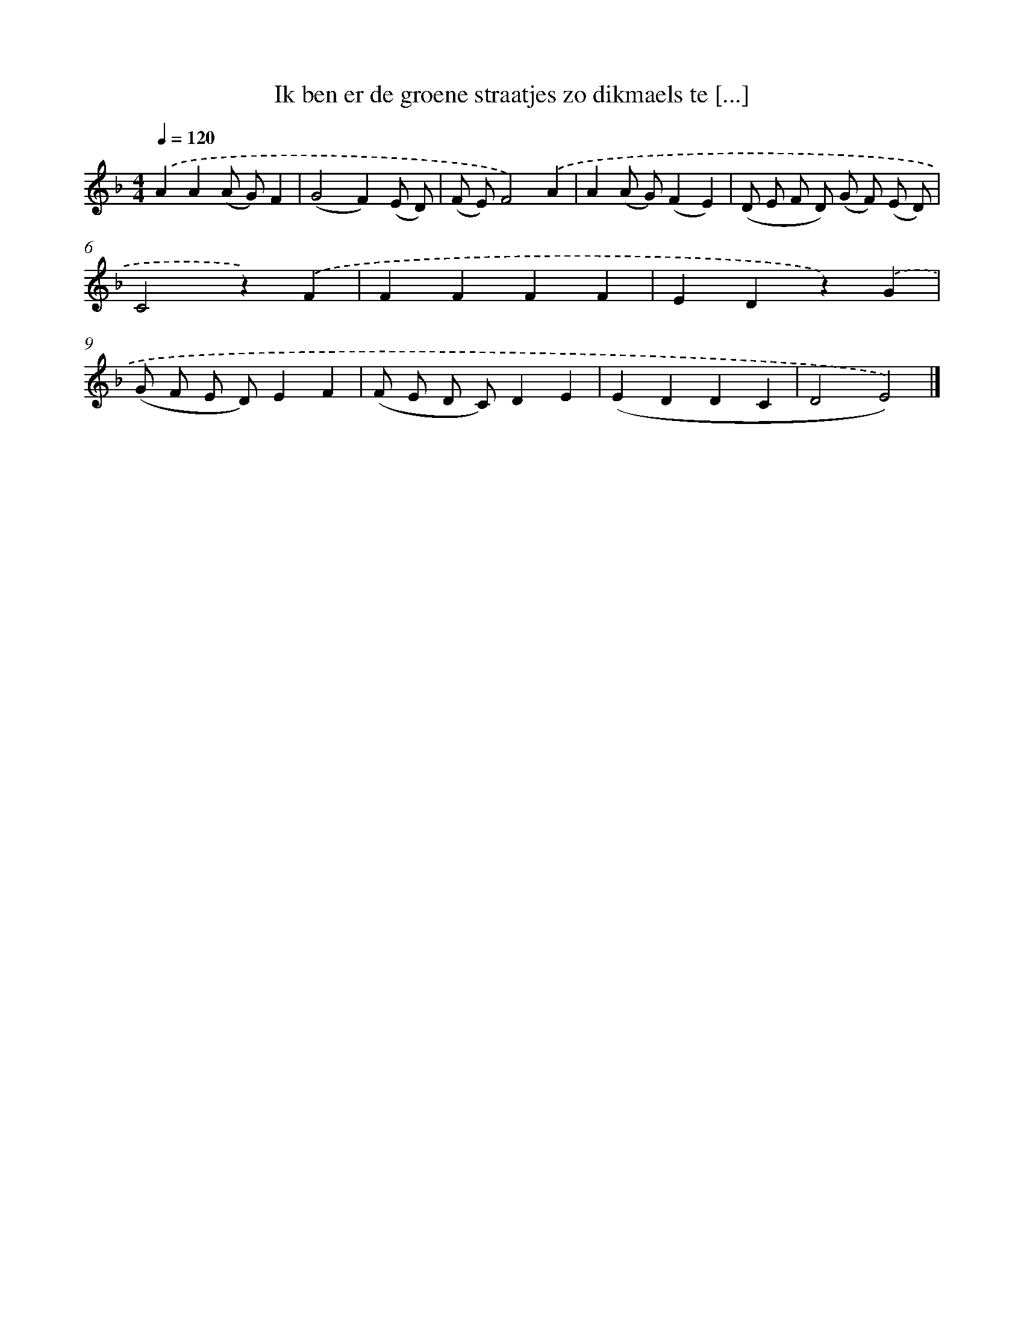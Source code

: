 X: 8794
T: Ik ben er de groene straatjes zo dikmaels te [...]
%%abc-version 2.0
%%abcx-abcm2ps-target-version 5.9.1 (29 Sep 2008)
%%abc-creator hum2abc beta
%%abcx-conversion-date 2018/11/01 14:36:50
%%humdrum-veritas 347287536
%%humdrum-veritas-data 903591626
%%continueall 1
%%barnumbers 0
L: 1/4
M: 4/4
Q: 1/4=120
K: F clef=treble
.('AA(A/ G/)F |
(G2F)(E/ D/) |
(F/ E/)F2).('A |
A(A/ G/)(FE) |
(D/ E/ F/ D/) (G/ F/) (E/ D/) |
C2z).('F |
FFFF |
EDz).('G |
(G/ F/ E/ D/)EF |
(F/ E/ D/ C/)DE |
(EDDC |
D2E2)) |]
